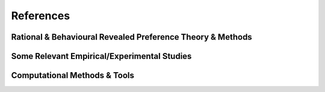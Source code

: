==========
References
==========

Rational & Behavioural Revealed Preference Theory & Methods
===========================================================

.. bibliography:: references_theory.bib
   :all:
   :style: plain
   :labelprefix: Th

Some Relevant Empirical/Experimental Studies
============================================

.. bibliography:: references_psych.bib
   :all:
   :style: plain
   :labelprefix: Emp  

Computational Methods & Tools
=============================

.. bibliography:: references_comp.bib
   :all:
   :style: plain
   :labelprefix: Comp

